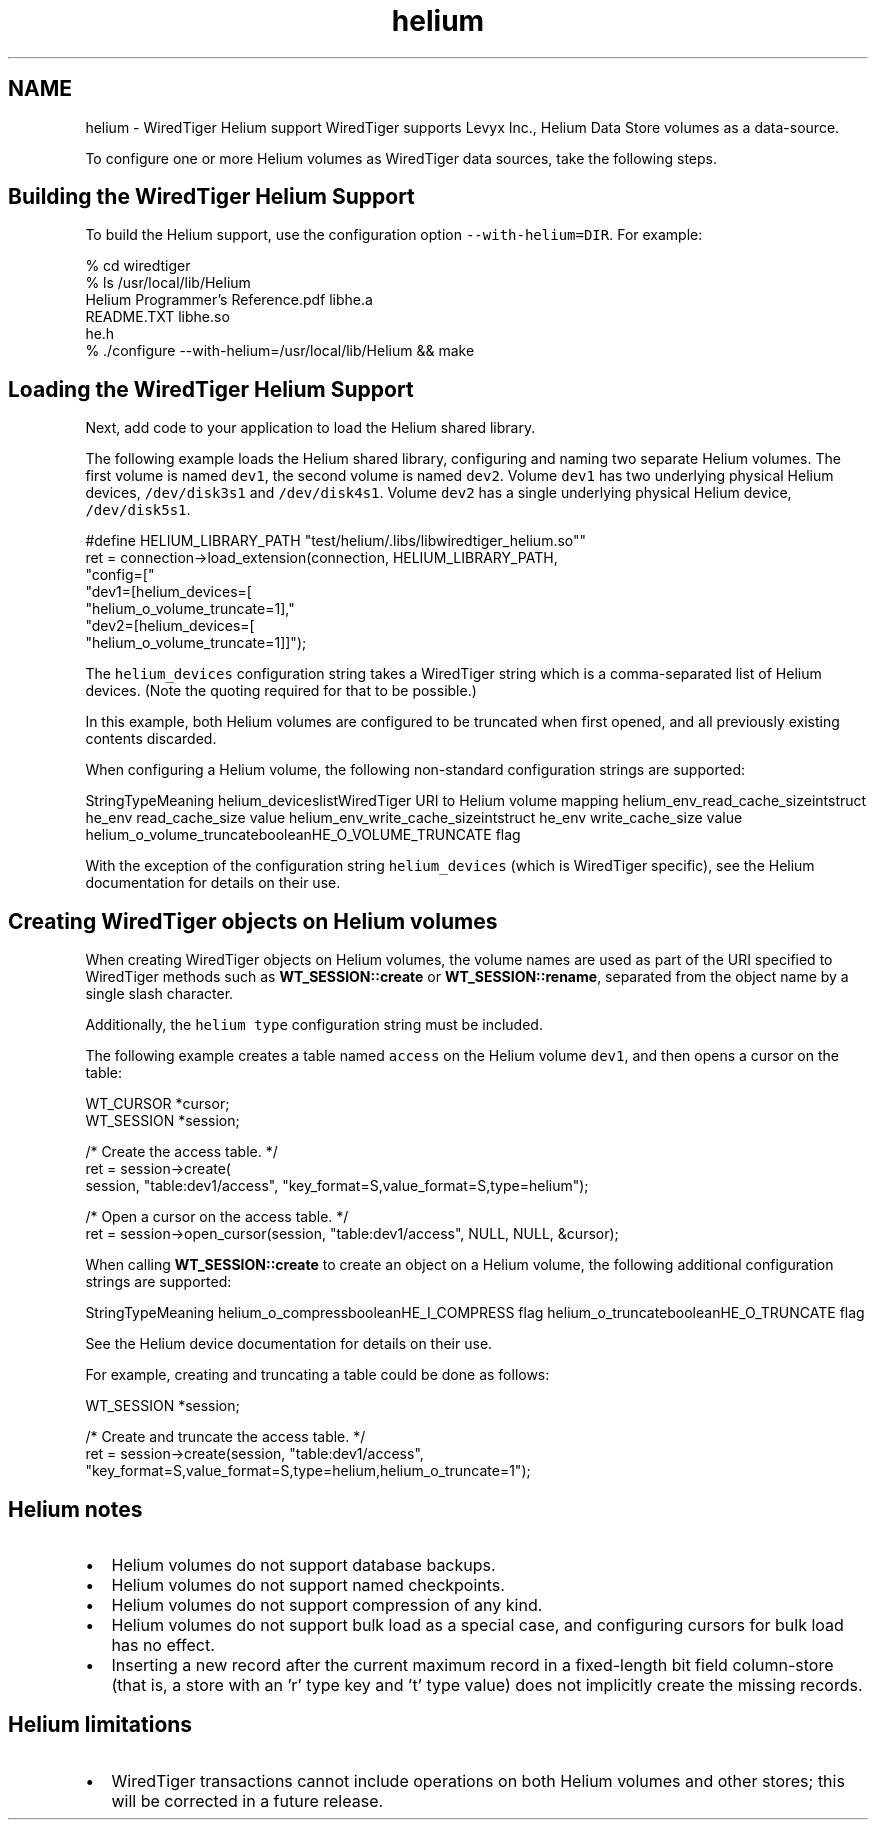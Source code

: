 .TH "helium" 3 "Sat Jul 2 2016" "Version Version 2.8.1" "WiredTiger" \" -*- nroff -*-
.ad l
.nh
.SH NAME
helium \- WiredTiger Helium support 
WiredTiger supports Levyx Inc\&., Helium Data Store volumes as a data-source\&.
.PP
To configure one or more Helium volumes as WiredTiger data sources, take the following steps\&.
.SH "Building the WiredTiger Helium Support"
.PP
To build the Helium support, use the configuration option \fC--with-helium=DIR\fP\&. For example:
.PP
.PP
.nf
% cd wiredtiger
% ls /usr/local/lib/Helium
Helium Programmer's Reference\&.pdf       libhe\&.a
README\&.TXT                              libhe\&.so
he\&.h
% \&./configure --with-helium=/usr/local/lib/Helium && make
.fi
.PP
.SH "Loading the WiredTiger Helium Support"
.PP
Next, add code to your application to load the Helium shared library\&.
.PP
The following example loads the Helium shared library, configuring and naming two separate Helium volumes\&. The first volume is named \fCdev1\fP, the second volume is named \fCdev2\fP\&. Volume \fCdev1\fP has two underlying physical Helium devices, \fC/dev/disk3s1\fP and \fC/dev/disk4s1\fP\&. Volume \fCdev2\fP has a single underlying physical Helium device, \fC/dev/disk5s1\fP\&.
.PP
.PP
.nf
#define HELIUM_LIBRARY_PATH     "test/helium/\&.libs/libwiredtiger_helium\&.so""
ret = connection->load_extension(connection, HELIUM_LIBRARY_PATH,
    "config=["
    "dev1=[helium_devices=[\"he://\&.//dev/disk3s1,/dev/disk4s1\"],"
    "helium_o_volume_truncate=1],"
    "dev2=[helium_devices=[\"he://\&.//dev/disk5s1\"],"
    "helium_o_volume_truncate=1]]");
.fi
.PP
.PP
The \fChelium_devices\fP configuration string takes a WiredTiger string which is a comma-separated list of Helium devices\&. (Note the quoting required for that to be possible\&.)
.PP
In this example, both Helium volumes are configured to be truncated when first opened, and all previously existing contents discarded\&.
.PP
When configuring a Helium volume, the following non-standard configuration strings are supported:
.PP
StringTypeMeaning helium_deviceslistWiredTiger URI to Helium volume mapping helium_env_read_cache_sizeintstruct he_env read_cache_size value helium_env_write_cache_sizeintstruct he_env write_cache_size value helium_o_volume_truncatebooleanHE_O_VOLUME_TRUNCATE flag 
.PP
With the exception of the configuration string \fChelium_devices\fP (which is WiredTiger specific), see the Helium documentation for details on their use\&.
.SH "Creating WiredTiger objects on Helium volumes"
.PP
When creating WiredTiger objects on Helium volumes, the volume names are used as part of the URI specified to WiredTiger methods such as \fBWT_SESSION::create\fP or \fBWT_SESSION::rename\fP, separated from the object name by a single slash character\&.
.PP
Additionally, the \fChelium\fP \fCtype\fP configuration string must be included\&.
.PP
The following example creates a table named \fCaccess\fP on the Helium volume \fCdev1\fP, and then opens a cursor on the table:
.PP
.PP
.nf
WT_CURSOR *cursor;
WT_SESSION *session;

/* Create the access table\&. */
ret = session->create(
    session, "table:dev1/access", "key_format=S,value_format=S,type=helium");

/* Open a cursor on the access table\&. */
ret = session->open_cursor(session, "table:dev1/access", NULL, NULL, &cursor);
.fi
.PP
.PP
When calling \fBWT_SESSION::create\fP to create an object on a Helium volume, the following additional configuration strings are supported:
.PP
StringTypeMeaning helium_o_compressbooleanHE_I_COMPRESS flag helium_o_truncatebooleanHE_O_TRUNCATE flag 
.PP
See the Helium device documentation for details on their use\&.
.PP
For example, creating and truncating a table could be done as follows:
.PP
.PP
.nf
WT_SESSION *session;

/* Create and truncate the access table\&. */
ret = session->create(session, "table:dev1/access",
    "key_format=S,value_format=S,type=helium,helium_o_truncate=1");
.fi
.PP
.SH "Helium notes"
.PP
.IP "\(bu" 2
Helium volumes do not support database backups\&.
.IP "\(bu" 2
Helium volumes do not support named checkpoints\&.
.IP "\(bu" 2
Helium volumes do not support compression of any kind\&.
.IP "\(bu" 2
Helium volumes do not support bulk load as a special case, and configuring cursors for bulk load has no effect\&.
.IP "\(bu" 2
Inserting a new record after the current maximum record in a fixed-length bit field column-store (that is, a store with an 'r' type key and 't' type value) does not implicitly create the missing records\&.
.PP
.SH "Helium limitations"
.PP
.IP "\(bu" 2
WiredTiger transactions cannot include operations on both Helium volumes and other stores; this will be corrected in a future release\&. 
.PP

